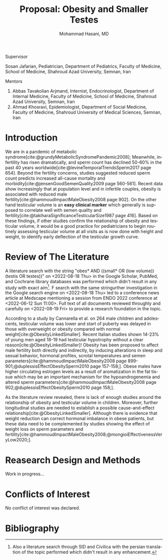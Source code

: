 #+title: Proposal: Obesity and Smaller Testes
#+subtitle:
#+email: the-dr-lazy@pm.me
#+author: Mohammad Hasani, MD
#+cite_export: csl american-medical-association.csl
#+language: en
#+OPTIONS: toc:nil

#+begin_center
Supervisor
#+end_center

Sosan Jafarian, Pediatrician, Department of Pediatrics, Faculty of Medicine, School of Medicine, Shahroud Azad University, Semnan, Iran

#+begin_center
Mentors
#+end_center

1. Abbas Tavakolian Arjmand, Internist, Endocrinologist, Department of Internal Medicine, Faculty of Medicine, School of Medicine, Shahroud Azad University, Semnan, Iran
2. Ahmad Khosravi, Epidemiologist, Department of Social Medicine, Faculty of Medicine, Shahroud University of Medical Sciences, Semnan, Iran

#+TOC: headlines

\break

* Introduction
We are in a pandemic of metabolic syndrome[cite:@grundyMetabolicSyndromePandemic2008];
Meanwhile, infertility has risen dramatically, and sperm count has declined 50-60% in the past 40 years worldwide[cite:@levineTemporalTrendsSperm2017 page 654].
Beyond the fertility concerns, studies suggested reduced sperm count predicts increased all-cause mortality and morbidity[cite:@jensenGoodSemenQuality2009 page 560-561].
Recent data show increasingly that at population level and in infertile couples, obesity is associated with reduced male fertility[cite:@hammoudImpactMaleObesity2008 page 902].
On the other hand testicular volume is an *easy clinical marker* which generally is supposed to correlate well with semen quality and fertility[cite:@takiharaSignificanceTesticularSize1987 page 416].
Based on these findings, if other studies confirm the relationship of obesity and testicular volume, it would be a good practice for pediatricians to begin routinely assessing testicular volume at all visits as is now done with height and weight, to identify early deflection of the testicular growth curve.

* Review of The Literature
A literature search with the string "obes* AND ((small* OR (low volume)) (testis OR testes))" on <2022-08-18 Thu> in the Google Scholar, PubMed, and Cochrane library databases was performed which didn't result in any study with exact aim[fn:1].
F search with the same stringurther investigation in the Google search engine on <2022-08-18 Thu> led to a conference news article at Medscape mentioning a session from ENDO 2022 conference at <2022-06-12 Sun 11:00>.
Full text of all documents reviewed throughly and carefully on <2022-08-19 Fri> to provide a research foundation in the topic.

According to a study by Cannarella et al. on 264 male children and adolescents, testicular volume was lower and start of puberty was delayed in those with overweight or obesity compared with normal weight[cite:@ObesityLinkedSmaller].
Recent Italian studies shown 14-23% of young men aged 18-19 had testicular hypotrophy without a clear reason[cite:@ObesityLinkedSmaller]!
Obesity has been proposed to affect male fertility both directly and indirectly, by inducing alterations in sleep and sexual behavior, hormonal profiles, scrotal temperatures and semen parameters[cite:@hammoudImpactMaleObesity2008 page 899-901;@duplessisEffectObesitySperm2010 page 157-158;].
Obese males have higher circulating estrogen levels as a result of aromatization in the fat tissue which may be an important mechanism for the hypoandrogenemia and altered sperm parameters[cite:@hammoudImpactMaleObesity2008 page 902;@duplessisEffectObesitySperm2010 page 158;].

As the literature review revealed, there is lack of enough studies around the relationship of obesity and testicular volume in children.
Moreover, further longitudinal studies are needed to establish a possible cause-and-effect relationship[cite:@ObesityLinkedSmaller].
Although there is evidence that weight reduction can correct hormonal imbalance in obese patients, but these data need to be complemented by studies showing the effect of weight loss on sperm parameters and fertility[cite:@hammoudImpactMaleObesity2008;@mongioiEffectivenessVeryLow2020;].
* Reasearch Design and Methods
Work in progress...
* Conflicts of Interest
No conflict of interest was declared.
* Bibliography
#+print_bibliography:

[fn:1] Also a literature search through SID and Civilica with the persian translation of the topic performed which didn't result in any enhancement.
